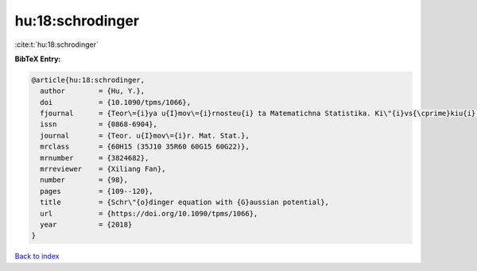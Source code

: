 hu:18:schrodinger
=================

:cite:t:`hu:18:schrodinger`

**BibTeX Entry:**

.. code-block:: bibtex

   @article{hu:18:schrodinger,
     author        = {Hu, Y.},
     doi           = {10.1090/tpms/1066},
     fjournal      = {Teor\={i}ya u{I}mov\={i}rnosteu{i} ta Matematichna Statistika. Ki\"{i}vs{\cprime}kiu{i} Un\={i}versitet \={i}meni Tarasa Shevchenka},
     issn          = {0868-6904},
     journal       = {Teor. u{I}mov\={i}r. Mat. Stat.},
     mrclass       = {60H15 (35J10 35R60 60G15 60G22)},
     mrnumber      = {3824682},
     mrreviewer    = {Xiliang Fan},
     number        = {98},
     pages         = {109--120},
     title         = {Schr\"{o}dinger equation with {G}aussian potential},
     url           = {https://doi.org/10.1090/tpms/1066},
     year          = {2018}
   }

`Back to index <../By-Cite-Keys.html>`_
